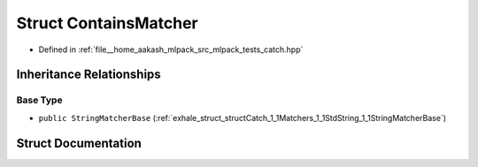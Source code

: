 .. _exhale_struct_structCatch_1_1Matchers_1_1StdString_1_1ContainsMatcher:

Struct ContainsMatcher
======================

- Defined in :ref:`file__home_aakash_mlpack_src_mlpack_tests_catch.hpp`


Inheritance Relationships
-------------------------

Base Type
*********

- ``public StringMatcherBase`` (:ref:`exhale_struct_structCatch_1_1Matchers_1_1StdString_1_1StringMatcherBase`)


Struct Documentation
--------------------


.. doxygenstruct:: Catch::Matchers::StdString::ContainsMatcher
   :members:
   :protected-members:
   :undoc-members: